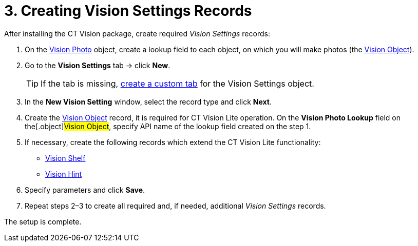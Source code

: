 = 3. Creating Vision Settings Records

After installing the CT Vision package, create required _Vision Settings_ records:

. On the xref:ref-guide/vision-photo-field-reference-lite.adoc[Vision Photo] object, create a lookup field to each object, on which you will make photos (the xref:ref-guide/vision-settings-ref/vision-object-field-reference.adoc[Vision Object]).
. Go to the *Vision Settings* tab → click *New*.
+
[TIP]
====
If the tab is missing, https://help.salesforce.com/s/articleView?id=sf.creating_custom_object_tabs.htm&type=5[create a custom tab] for the [.object]#Vision Settings# object.
====
. In the *New Vision Setting* window, select the record type and click *Next*.
. Create the xref:ref-guide/vision-settings-ref/vision-object-field-reference.adoc[Vision Object] record, it is required for CT Vision Lite operation. On the *Vision Photo Lookup* field on the[.object]#Vision Object#, specify API name of the lookup field created on the step 1.
. If necessary, create the following records which extend the CT Vision Lite functionality:
* xref:ref-guide/vision-settings-ref/vision-shelf-field-reference-2-9.adoc[Vision Shelf]
* xref:ref-guide/vision-settings-ref/vision-hint-field-reference-2-9.adoc[Vision Hint]
. Specify parameters and click *Save*.
. Repeat steps 2–3 to create all required and, if needed, additional _Vision Settings_ records.

The setup is complete.

